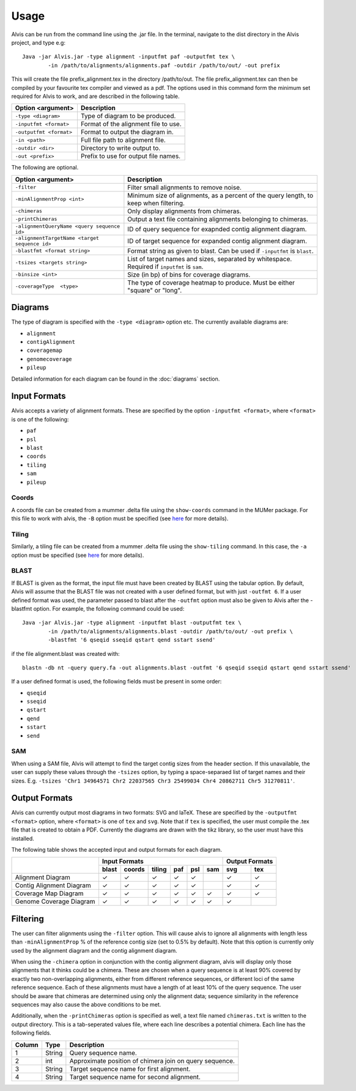 Usage
==========

Alvis can be run from the command line using the .jar file. In the terminal, navigate to the dist directory in the Alvis project, and type e.g: ::

	Java -jar Alvis.jar -type alignment -inputfmt paf -outputfmt tex \
		-in /path/to/alignments/alignments.paf -outdir /path/to/out/ -out prefix

This will create the file prefix_alignment.tex in the directory /path/to/out. The file prefix_alignment.tex can then be compiled by your favourite tex compiler and viewed as a pdf. The options used in this command form the minimum set required for Alvis to work, and are described in the following table.

+-------------------------+---------------------------------------+
| Option <argument>       | Description                           |
+=========================+=======================================+
| ``-type <diagram>``     |   Type of diagram to be produced.     |
+-------------------------+---------------------------------------+
| ``-inputfmt <format>``  |   Format of the alignment file to use.|
+-------------------------+---------------------------------------+
| ``-outputfmt <format>`` |   Format to output the diagram in.    |
+-------------------------+---------------------------------------+
| ``-in <path>``          |  Full file path to alignment file.    |
+-------------------------+---------------------------------------+
| ``-outdir <dir>``       |  Directory to write output to.        |
+-------------------------+---------------------------------------+
| ``-out <prefix>``       |  Prefix to use for output file names. |
+-------------------------+---------------------------------------+

The following are optional.

+----------------------------------------------+---------------------------------------------+
| Option <argument>                            | Description                                 |
+==============================================+=============================================+
| ``-filter``                                  | Filter small alignments to remove noise.    |
+----------------------------------------------+---------------------------------------------+
| ``-minAlignmentProp <int>``                  | Minimum size of alignments, as a percent of |
|                                              | the query length, to keep when filtering.   |
+----------------------------------------------+---------------------------------------------+
| ``-chimeras``                                | Only display alignments from chimeras.      |
+----------------------------------------------+---------------------------------------------+
|``-printChimeras``                            | Output a text file containing alignments    |
|                                              | belonging to chimeras.                      |
+----------------------------------------------+---------------------------------------------+
| ``-alignmentQueryName <query sequence id>``  | ID of query sequence for exapnded contig    |
|                                              | alignment diagram.                          |
+----------------------------------------------+---------------------------------------------+
| ``-alignmentTargetName <target sequence id>``| ID of target sequence for expanded contig   |
|                                              | alignment diagram.                          |
+----------------------------------------------+---------------------------------------------+
| ``-blastfmt <format string>``                | Format string as given to blast. Can be used|
|                                              | if ``-inputfmt`` is ``blast``.              |
+----------------------------------------------+---------------------------------------------+
| ``-tsizes <targets string>``                 | List of target names and sizes, separated by|
|                                              | whitespace. Required if ``inputfmt`` is     |
|                                              | ``sam``.                                    |
+----------------------------------------------+---------------------------------------------+
| ``-binsize <int>``                           | Size (in bp) of bins for coverage diagrams. |
+----------------------------------------------+---------------------------------------------+
| ``-coverageType  <type>``                    | The type of coverage heatmap to produce.    |
|                                              | Must be either "square" or "long".          |
+----------------------------------------------+---------------------------------------------+


Diagrams
---------

The type of diagram is specified with the ``-type <diagram>`` option etc. The currently available diagrams are:

- ``alignment``
- ``contigAlignment``
- ``coveragemap``
- ``genomecoverage``
- ``pileup``

Detailed information for each diagram can be found in the :doc:`diagrams` section.

Input Formats
-------------

Alvis accepts a variety of alignment formats. These are specified by the option ``-inputfmt <format>``, where ``<format>`` is one of the following:

- ``paf``
- ``psl``
- ``blast``
- ``coords``
- ``tiling``
- ``sam``
- ``pileup``

Coords
......

A coords file can be created from a mummer .delta file using the ``show-coords`` command in the MUMer package. For this file to work with alvis, the ``-B`` option must be specified (see `here <http://mummer.sourceforge.net/manual/#coords/>`_ for more details).

Tiling
......

Similarly, a tiling file can be created from a mummer .delta file using the ``show-tiling`` command. In this case, the ``-a`` option must be specified (see `here <http://mummer.sourceforge.net/manual/#tiling/>`_ for more details).

BLAST
.....

If BLAST is given as the format, the input file must have been created by BLAST using the tabular option. By default, Alvis will assume that the BLAST file was not created with a user defined format, but with just ``-outfmt 6``. If a user defined format was used, the parameter passed to blast after the ``-outfmt`` option must also be given to Alvis after the -blastfmt option. For example, the following command could be used: ::

	Java -jar Alvis.jar -type alignment -inputfmt blast -outputfmt tex \
		-in /path/to/alignments/alignments.blast -outdir /path/to/out/ -out prefix \
		-blastfmt '6 qseqid sseqid qstart qend sstart ssend'

if the file alignment.blast was created with:: 

	blastn -db nt -query query.fa -out alignments.blast -outfmt '6 qseqid sseqid qstart qend sstart ssend'

If a user defined format is used, the following fields must be present in some order:

- ``qseqid``
- ``sseqid``
- ``qstart``
- ``qend``
- ``sstart``
- ``send``

SAM
....
When using a SAM file, Alvis will attempt to find the target contig sizes from the header section. If this unavailable, the user can supply these values through the ``-tsizes`` option, by typing a space-separaed list of target names and their sizes. E.g. ``-tsizes 'Chr1 34964571 Chr2 22037565 Chr3 25499034 Chr4 20862711 Chr5 31270811'``.

Output Formats
--------------

Alvis can currently output most diagrams in two formats: SVG and laTeX. These are specified by the ``-outputfmt <format>`` option, where ``<format>`` is one of ``tex`` and ``svg``. Note that if ``tex`` is specified, the user must compile the .tex file that is created to obtain a PDF. Currently the diagrams are drawn with the tikz library, so the user must have this installed.

The following table shows the accepted input and output formats for each diagram.

+---------------------------+-------------------------------------------+-------------------+
|                           |                      Input Formats        |  Output Formats   |
|                           +-------+--------+--------+-----+-----+-----+---------+---------+
|                           | blast | coords | tiling | paf | psl | sam |   svg   |   tex   |
+===========================+=======+========+========+=====+=====+=====+=========+=========+
| Alignment Diagram         |   ✓   |   ✓    |   ✓    |  ✓  |  ✓  |     |    ✓    |    ✓    |
+---------------------------+-------+--------+--------+-----+-----+-----+---------+---------+
| Contig Alignment Diagram  |   ✓   |   ✓    |   ✓    |  ✓  |  ✓  |     |    ✓    |    ✓    |
+---------------------------+-------+--------+--------+-----+-----+-----+---------+---------+
| Coverage Map Diagram      |   ✓   |   ✓    |   ✓    |  ✓  |  ✓  |  ✓  |    ✓    |    ✓    |
+---------------------------+-------+--------+--------+-----+-----+-----+---------+---------+
| Genome Coverage Diagram   |   ✓   |   ✓    |   ✓    |  ✓  |  ✓  |  ✓  |    ✓    |         |
+---------------------------+-------+--------+--------+-----+-----+-----+---------+---------+


Filtering
----------

The user can filter alignments using the ``-filter`` option. This will cause alvis to ignore all alignments with length less than ``-minAlignmentProp`` % of the reference contig size (set to 0.5% by default). Note that this option is currently only used by the alignment diagram and the contig alignment diagram.

When using the ``-chimera`` option in conjunction with the contig alignment diagram, alvis will display only those alignments that it thinks could be a chimera. These are chosen when a query sequence is at least 90% covered by exactly two non-overlapping alignments, either from different reference sequences, or different loci of the same reference sequence. Each of these alignments must have a length of at least 10% of the query sequence. The user should be aware that chimeras are determined using only the alignment data; sequence similarity in the reference sequences may also cause the above conditions to be met.

.. image:: images/chimera_example.png

Additionally, when the ``-printChimeras`` option is specified as well, a text file named ``chimeras.txt`` is written to the output directory. This is a tab-seperated values file, where each line describes a potential chimera. Each line has the following fields.

+----------+---------+--------------------------------------------------+
| Column   | Type    | Description                                      |
+==========+=========+==================================================+
| 1        | String  | Query sequence name.                             |
+----------+---------+--------------------------------------------------+
| 2        | int     | Approximate position of chimera join on query    |
|          |         | sequence.                                        |
+----------+---------+--------------------------------------------------+
| 3        | String  | Target sequence name for first alignment.        |
+----------+---------+--------------------------------------------------+
| 4        | String  | Target sequence name for second alignment.       |
+----------+---------+--------------------------------------------------+



